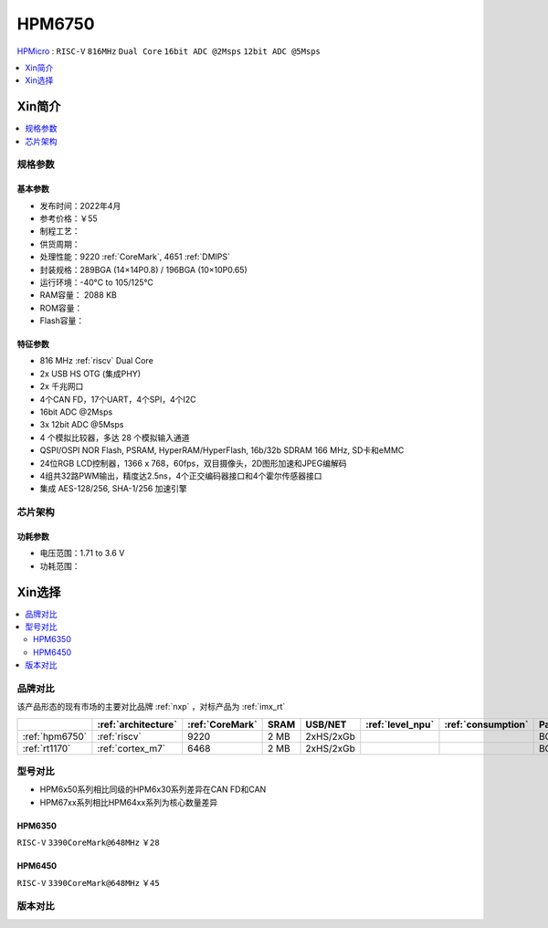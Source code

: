 .. _NO_002:
.. _hpm6750:

HPM6750
===============

.. image:: https://github.com/SoCXin/HPM6750/workflows/demo/badge.svg
    :target: https://github.com/SoCXin/HPM6750

`HPMicro <https://www.hpmicro.com>`_ : ``RISC-V`` ``816MHz`` ``Dual Core`` ``16bit ADC @2Msps`` ``12bit ADC @5Msps``

.. contents::
    :local:
    :depth: 1

Xin简介
-----------

.. image:: ./images/HPM6750s.png
    :target: https://www.hpmicro.com/product/summary.html?id=d7fdb78f-1fa5-43be-be08-b97b405b65f0



.. contents::
    :local:
    :depth: 1

规格参数
~~~~~~~~~~~


基本参数
^^^^^^^^^^^

* 发布时间：2022年4月
* 参考价格：￥55
* 制程工艺：
* 供货周期：
* 处理性能：9220 :ref:`CoreMark`, 4651 :ref:`DMIPS`
* 封装规格：289BGA (14×14P0.8) / 196BGA (10×10P0.65)
* 运行环境：-40°C to 105/125°C
* RAM容量： 2088 KB
* ROM容量：
* Flash容量：


特征参数
^^^^^^^^^^^

* 816 MHz :ref:`riscv` Dual Core
* 2x USB HS OTG (集成PHY)
* 2x 千兆网口
* 4个CAN FD，17个UART，4个SPI，4个I2C
* 16bit ADC @2Msps
* 3x 12bit ADC @5Msps
* 4 个模拟比较器，多达 28 个模拟输入通道
* QSPI/OSPI NOR Flash, PSRAM, HyperRAM/HyperFlash, 16b/32b SDRAM 166 MHz, SD卡和eMMC
* 24位RGB LCD控制器，1366 x 768，60fps，双目摄像头，2D图形加速和JPEG编解码
* 4组共32路PWM输出，精度达2.5ns，4个正交编码器接口和4个霍尔传感器接口
* 集成 AES-128/256, SHA-1/256 加速引擎

芯片架构
~~~~~~~~~~~

功耗参数
^^^^^^^^^^^

* 电压范围：1.71 to 3.6 V
* 功耗范围：

Xin选择
-----------

.. contents::
    :local:

品牌对比
~~~~~~~~~

该产品形态的现有市场的主要对比品牌 :ref:`nxp` ，对标产品为 :ref:`imx_rt`

.. list-table::
    :header-rows:  1

    * -
      - :ref:`architecture`
      - :ref:`CoreMark`
      - SRAM
      - USB/NET
      - :ref:`level_npu`
      - :ref:`consumption`
      - Package
    * - :ref:`hpm6750`
      - :ref:`riscv`
      - 9220
      - 2 MB
      - 2xHS/2xGb
      -
      -
      - BGA289
    * - :ref:`rt1170`
      - :ref:`cortex_m7`
      - 6468
      - 2 MB
      - 2xHS/2xGb
      -
      -
      - BGA289

型号对比
~~~~~~~~~

* HPM6x50系列相比同级的HPM6x30系列差异在CAN FD和CAN
* HPM67xx系列相比HPM64xx系列为核心数量差异

.. _hpm6350:

HPM6350
^^^^^^^^^^^
``RISC-V`` ``3390CoreMark@648MHz`` ``￥28``

.. image:: ./images/HPM6350l.png
    :target: https://www.hpmicro.com/index.html

.. _hpm6450:

HPM6450
^^^^^^^^^^^
``RISC-V`` ``3390CoreMark@648MHz`` ``￥45``


版本对比
~~~~~~~~~

.. image:: ./images/HPM6750l.png
    :target: https://www.hpmicro.com/index.html

